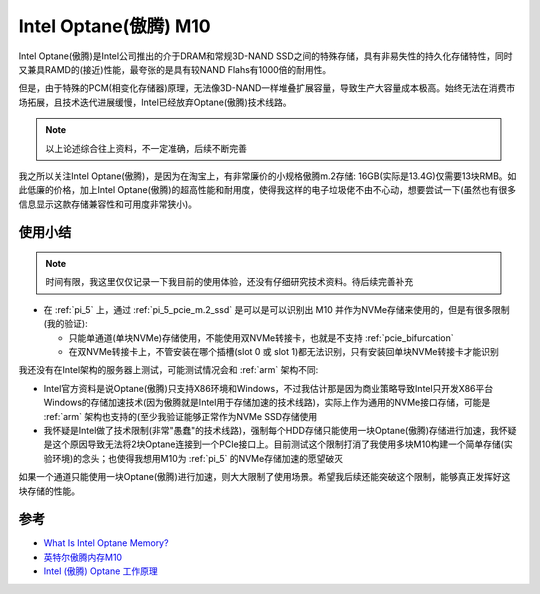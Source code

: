 .. _intel_optane_m10:

====================================
Intel Optane(傲腾) M10
====================================

Intel Optane(傲腾)是Intel公司推出的介于DRAM和常规3D-NAND SSD之间的特殊存储，具有非易失性的持久化存储特性，同时又兼具RAMD的(接近)性能，最夸张的是具有较NAND Flahs有1000倍的耐用性。

但是，由于特殊的PCM(相变化存储器)原理，无法像3D-NAND一样堆叠扩展容量，导致生产大容量成本极高。始终无法在消费市场拓展，且技术迭代进展缓慢，Intel已经放弃Optane(傲腾)技术线路。

.. note::

   以上论述综合往上资料，不一定准确，后续不断完善

我之所以关注Intel Optane(傲腾)，是因为在淘宝上，有非常廉价的小规格傲腾m.2存储: 16GB(实际是13.4G)仅需要13块RMB。如此低廉的价格，加上Intel Optane(傲腾)的超高性能和耐用度，使得我这样的电子垃圾佬不由不心动，想要尝试一下(虽然也有很多信息显示这款存储兼容性和可用度非常狭小)。

使用小结
==========

.. note::

   时间有限，我这里仅仅记录一下我目前的使用体验，还没有仔细研究技术资料。待后续完善补充

- 在 :ref:`pi_5` 上，通过 :ref:`pi_5_pcie_m.2_ssd` 是可以是可以识别出 M10 并作为NVMe存储来使用的，但是有很多限制(我的验证):

  - 只能单通道(单块NVMe)存储使用，不能使用双NVMe转接卡，也就是不支持 :ref:`pcie_bifurcation`
  - 在双NVMe转接卡上，不管安装在哪个插槽(slot 0 或 slot 1)都无法识别，只有安装回单块NVMe转接卡才能识别

我还没有在Intel架构的服务器上测试，可能测试情况会和 :ref:`arm` 架构不同:

- Intel官方资料是说Optane(傲腾)只支持X86环境和Windows，不过我估计那是因为商业策略导致Intel只开发X86平台Windows的存储加速技术(因为傲腾就是Intel用于存储加速的技术线路)，实际上作为通用的NVMe接口存储，可能是 :ref:`arm` 架构也支持的(至少我验证能够正常作为NVMe SSD存储使用
- 我怀疑是Intel做了技术限制(非常"愚蠢"的技术线路)，强制每个HDD存储只能使用一块Optane(傲腾)存储进行加速，我怀疑是这个原因导致无法将2块Optane连接到一个PCIe接口上。目前测试这个限制打消了我使用多块M10构建一个简单存储(实验环境)的念头；也使得我想用M10为 :ref:`pi_5` 的NVMe存储加速的愿望破灭

如果一个通道只能使用一块Optane(傲腾)进行加速，则大大限制了使用场景。希望我后续还能突破这个限制，能够真正发挥好这块存储的性能。 

参考
======

- `What Is Intel Optane Memory? <https://www.howtogeek.com/317294/what-is-intel-optane-memory/>`_
- `英特尔傲腾内存M10 <https://www.intel.cn/content/www/cn/zh/products/details/memory-storage/optane-memory/optane-memory-m10-series.html>`_
- `Intel (傲腾) Optane 工作原理 <https://zhuanlan.zhihu.com/p/347543437>`_

